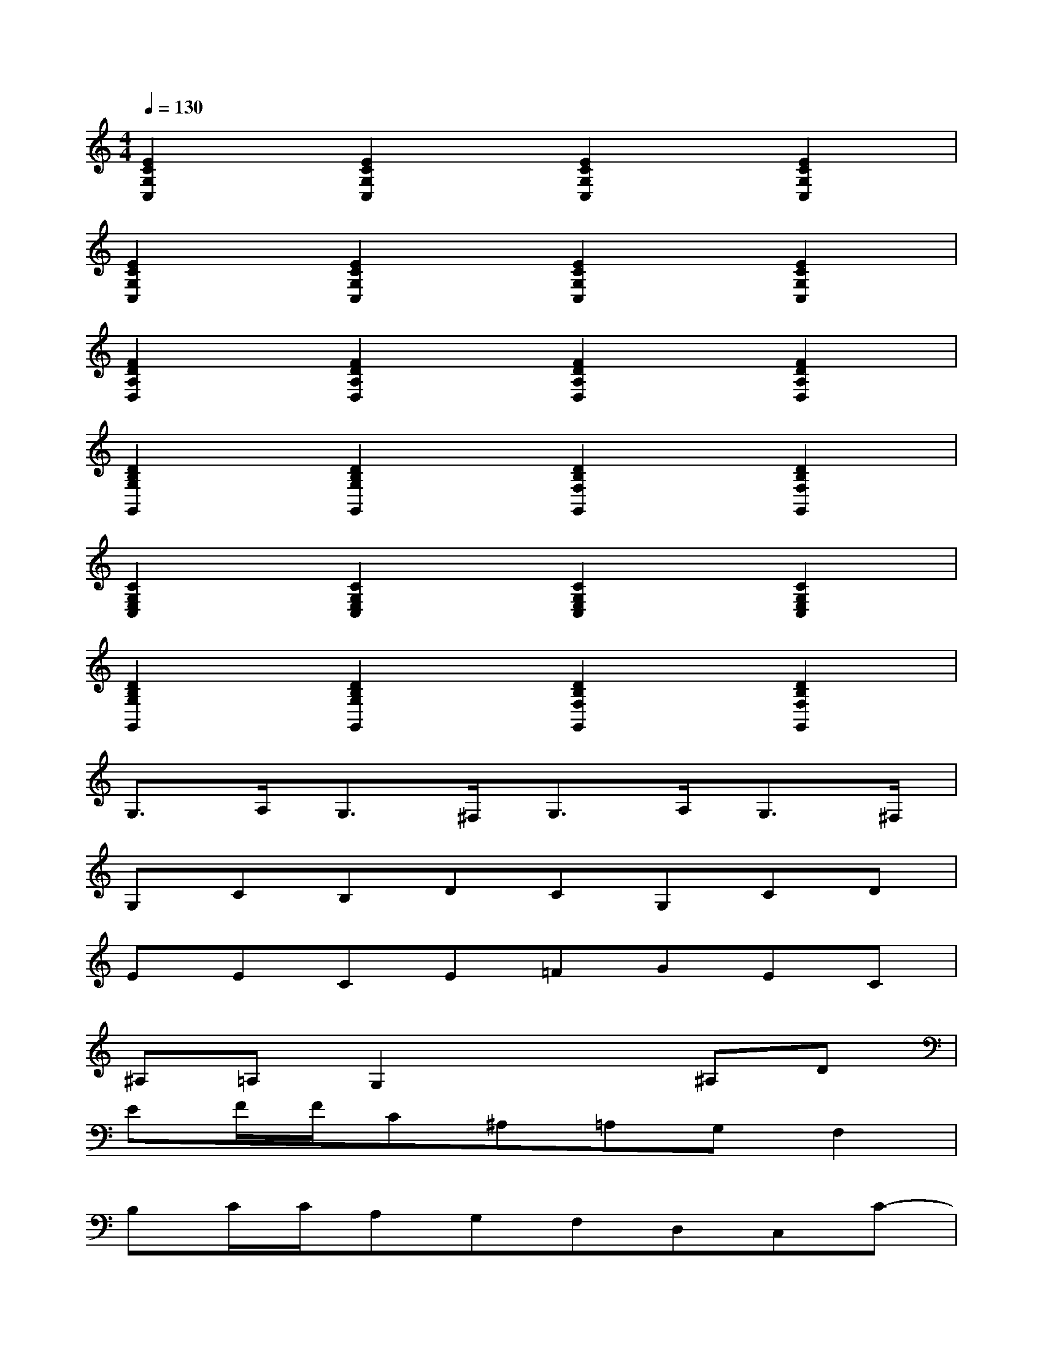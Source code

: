 X:1
T:
M:4/4
L:1/8
Q:1/4=130
K:C%0sharps
V:1
[E2C2G,2C,2][E2C2G,2C,2][E2C2G,2C,2][E2C2G,2C,2]|
[E2C2G,2C,2][E2C2G,2C,2][E2C2G,2C,2][E2C2G,2C,2]|
[F2D2A,2D,2][F2D2A,2D,2][F2D2A,2D,2][F2D2A,2D,2]|
[D2B,2G,2G,,2][D2B,2G,2G,,2][D2B,2F,2G,,2][D2B,2F,2G,,2]|
[C2G,2E,2C,2][C2G,2E,2C,2][C2G,2E,2C,2][C2G,2E,2C,2]|
[D2B,2G,2G,,2][D2B,2G,2G,,2][D2B,2F,2G,,2][D2B,2F,2G,,2]|
G,3/2A,<G,^F,<G,A,<G,^F,/2|
G,CB,DCG,CD|
EECE=FGEC|
^A,=A,G,2x2^A,D|
EF/2F/2C^A,=A,G,F,2|
B,C/2C/2A,G,F,D,C,C-|
CEDB,CG,/2x/2E,G,|
E,C,E,G,CEGc|
dFA/2x/2GF/2G/2F/2E/2F2|
dFBA^G=Ge2